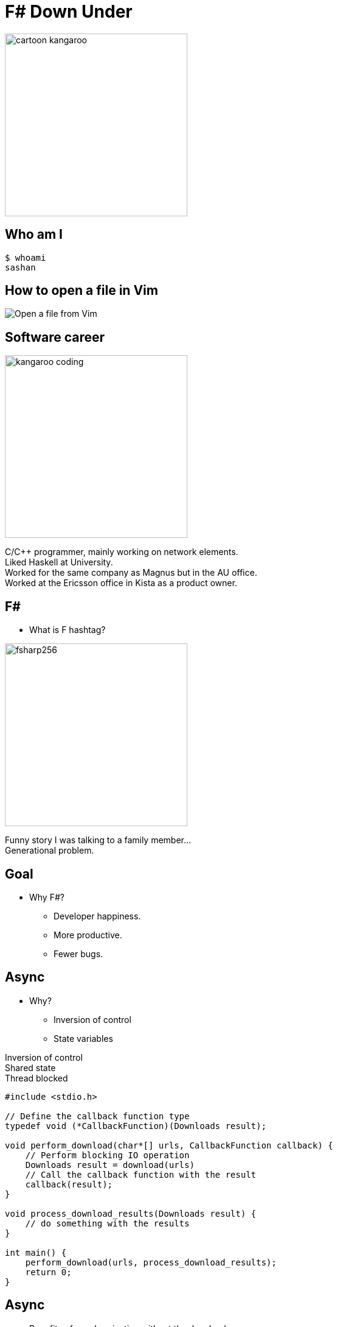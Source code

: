 = F# Down Under
:revealjs_theme: night
:imagesdir: ./images
:source-highlighter: highlight.js
:hardbreaks-option:

image:cartoon_kangaroo.png[width=300,height=300]

== Who am I

----
$ whoami
sashan
----

== How to open a file in Vim

image:open-file-from-vim.png[Open a file from Vim]

== Software career

image:kangaroo_coding.png[width=300,height=300]

[.notes]
--
C/C++ programmer, mainly working on network elements.
Liked Haskell at University.
Worked for the same company as Magnus but in the AU office.
Worked at the Ericsson office in Kista as a product owner.
--

== F#

* What is F hashtag?

image:fsharp256.png[width=300,height=300]

[.notes]
--
Funny story I was talking to a family member...
Generational problem.
--

== Goal

* Why F#?
** Developer happiness.
** More productive.
** Fewer bugs.

== Async

* Why?
** Inversion of control
** State variables

[.notes]
--
Inversion of control
Shared state
Thread blocked
--

[source, c]
----
#include <stdio.h>

// Define the callback function type
typedef void (*CallbackFunction)(Downloads result);

void perform_download(char*[] urls, CallbackFunction callback) {
    // Perform blocking IO operation
    Downloads result = download(urls)
    // Call the callback function with the result
    callback(result);
}

void process_download_results(Downloads result) {
    // do something with the results
}

int main() {
    perform_download(urls, process_download_results);
    return 0;
}
----

== Async

* Benefits of synchronization without the drawbacks.

[source, c]
----
int main() {
    results = perform_download(urls);
    // how to handle the result here?
    .
    .
    .
}
----


== Async

[source, fsharp]
----
let downloadAsync (url: string) =
    async {
        let! response = httpClient.GetAsync(url) |> Async.AwaitTask
        let! content = response.Content.ReadAsStringAsync() |> Async.AwaitTask
        return content
    }
----

[.notes]
--
Talk about the Why?
Async is a computation expression. Monad.
--

== Async

[source, fsharp, linenums, highlight=3..5]
----
let downloadAll =
    async {
        let results = [
            for url in urls do
                let! result = downloadAsync url <1>
                result
        ]
        results
    }
----

<1> The use of let col in sequence expression is not permitted.

[.notes]
--
Sequence expressions are also computation expressions
--

== Async

[source,fsharp,linenums, highlight=5]
----
let downloadAll =
    async {
        let result = [
            for url in urls do
                let content = downloadAsync url
                content
        ]
        return! result |> Async.Parallel
    }
----

== Async

* Use asyncSeq

[source,fsharp,linenums]
----
let downloadAll2 =
    asyncSeq {
        for url in urls do
            let! result = downloadAsync url
            result
    }
downloadAll2 |> AsyncSeq.toArrayAsync |> Async.RunSynchronously
----

== Task

[source,fsharp,linenums]
----
let sleepTask (x: int) = task {
    printfn "sleeping for %d seconds in task" x
    do! Async.Sleep (x*1000)
}
----
[.notes]
--
Immediate start.
Don't support tail recursion.
--

== Async Wrap Up

* Inversion of control
* State management
* Optimal usage of resources
* How do you do async computation in your language? What are the pros and cons?

[.notes]
--
Concurrency is achieved by increasing the number of inflight requests
--

== Type Providers

* Type providers infer a schema and generate types.
** Useful for working with unstructured data (JSON, XML)

[.notes]
--
Why? What is the problem it solves?
Made integration with a vendor xml a breeze.
--
== Type Providers

[source,xml,linenums]
----
<books>
  <book id="1">
    <title>Programming F#</title>
    <author>Chris Smith</author>
    <year>2010</year>
  </book>
  <book id="2">
    <title>Expert F# 4.0</title>
    <author>Don Syme</author>
    <year>2015</year>
  </book>
</books>
----

== Type Providers

[source,fsharp,linenums]
----
#r "nuget: FSharp.Data"

open FSharp.Data

type Books = XmlProvider<"books.xml">

let data = Books.Load("books.xml")

for book in data.Books do
    printfn "%s" book.Title
----

== Type Providers Wrap Up

* Efficiently work with unstructured data.
* Time saver.
* How do you work with unstructured data?

== Domain Driven Design

* Model the business domain with the type system
* Make illegal states unrepresentable
* Shared model for communication between BA and developers
* Not database driven

== Domain Driven Design

* Separate the domain types from the DTO (data transfer objects)
* No nulls in F# but real world is messy (boundary context)

== REST

* Interface with JSON.
* Remove DUs

[source,fsharp,linenums]
----
type Employee =
    | Manager of Manager
    | Accountant of Accountant
----

== REST

[source,fsharp,linenums]
----
type EmployeeType =
    | ETUndefined = 0
    | ETManager = 1
    | ETAccountant = 2

type Employee  =
    { Type: EmployeeType
      Accountant: AccountantRec option
      Manager: ManagerRec option}
----

== Swagger (OpenAPI)

Problem with the option type.


== Swagger (OpenAPI)

Convert option to array

[source,fsharp]
----
    type Employee  =
        { Type: EmployeeType
          Accountant: AccountantRec array
          Manager: ManagerRec array}
----

== Swagger (OpenAPI)

* Change the JSON serializer to match the Swagger schema
* Implement the ISchemaFilter interface

== Wrap up

* Align autogenerated schema with JSON serializer

== GRPC

* Protobuf has `optional`
* Less serdes overhead

[source,protobuf]
----
message Employee {
  EmployeeType type = 1;
  optional AccountantRec accountant = 2;
  optional ManagerRec manager = 3;
}
----

[.notes]
--
proto3 is optional by default
--

== GRPC
[source,protobuf]
----
message Employee {
  oneof EmployeeType {
    Manager manager = 1;
    Accountant accountant = 2;
  }
}
----

== No Language is Perfect

[.notes]
--
array syntax
--

[source,fsharp]
----
let x = [1; 2; 3]
let y = [|1; 2; 3|]

let foo (x: int[]) = x
foo x
----

== No Language is Perfect

[source,fs]
----
let y = [|1; 2; 3|]
y.[1]
----

== No Language is Perfect
[.columns]
== 2 columns

[.column]
--
[source,fsharp]
----
someObj.Foo().Bar()
----
--

[.column]
--
[source,fsharp]
----
someObj |> foo |> bar
----
--

== Hurdles

* Immutability.
* Learning new ways of doing old things.

[.notes]
--
Pain of learning a new language is greater that the perceived benefits.
--

== So you want to use X

* Businesses don't care how you get the result.

[%auto-animate]
== Comparison

.Language comparison matrix
|===
|                |Java | Go  | NodeJS     | C#  | Python | F#  |
|Web Development |Yes  | Yes | Yes        | Yes | Yes    | Yes |
|===

[%auto-animate]
== So you want to use X

.Language comparison matrix
|===
|                |Java | Go  | NodeJS     | C#  | Python | F#  |
|Web Development |Yes  | Yes | Yes        | Yes | Yes    | Yes |
|Numerics        |Yes  | Yes | No         | Yes | No     | Yes |
|===

[%auto-animate]
== So you want to use X

.Language comparison matrix
|===
|                |Java | Go  | C#  | F#
|Numerics        |Yes  | Yes | Yes | Yes
|Type System     |Yes  | No  | Yes | Yes
|===

[%auto-animate]
== So you want to use X

.Language comparison matrix
|===
|                |Java | C#  | F#
|Type System     |Yes  | Yes | Yes
|CTO hates oracle|No   | Yes | Yes
|===

[%auto-animate]
== So you want to use X

.Language comparison matrix
|===
|                | C#  | F#
|CTO hates Oracle| Yes | Yes
|Domain modelling| No | Yes
|===

[.notes]
--
Our CTO lost a bet on yacht race
--

[%auto-animate]
== So you want to use F#

.Language comparison matrix
|===
|                |  F#
|Web Development |  Yes
|Numerics        |  Yes
|Type System     |  Yes
|CTO hates oracle|  Yes
|Domain modelling|  Yes
|===

[.notes]
--
Our CTO lost a bet on yacht race
--

== Recap

* Productive
* Engaged

[.notes]
--

--

== Community

https://fsharpforfunandprofit.com/
https://amplifyingfsharp.io/
https://discord.gg/fsharp-196693847965696000

== Me

https://www.linkedin.com/in/sashang/
https://github.com/sashang/fsharp-presentations
